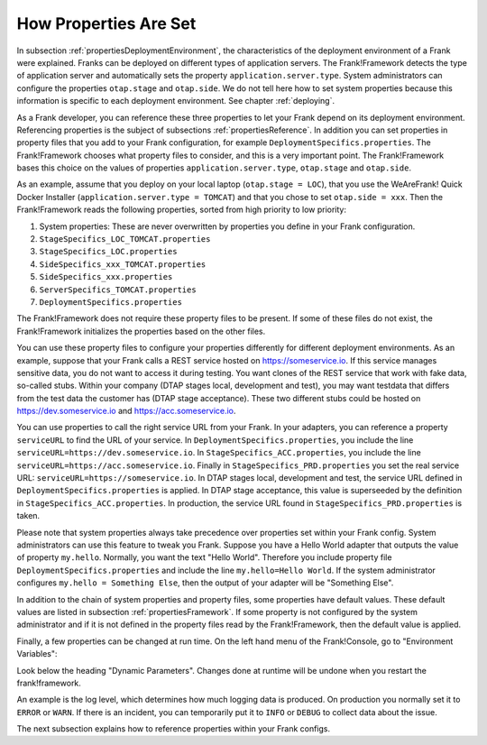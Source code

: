 .. _propertiesInitialization:

How Properties Are Set
======================

In subsection :ref:`propertiesDeploymentEnvironment`, the characteristics of the deployment environment of a Frank were explained. Franks can be deployed on different types of application servers. The Frank!Framework detects the type of application server and automatically sets the property ``application.server.type``. System administrators can configure the properties ``otap.stage`` and ``otap.side``. We do not tell here how to set system properties because this information is specific to each deployment environment. See chapter :ref:`deploying`.

As a Frank developer, you can reference these three properties to let your Frank depend on its deployment environment. Referencing properties is the subject of subsections :ref:`propertiesReference`. In addition you can set properties in property files that you add to your Frank configuration, for example ``DeploymentSpecifics.properties``. The Frank!Framework chooses what property files to consider, and this is a very important point. The Frank!Framework bases this choice on the values of properties ``application.server.type``, ``otap.stage`` and ``otap.side``.

As an example, assume that you deploy on your local laptop (``otap.stage = LOC``), that you use the WeAreFrank! Quick Docker Installer (``application.server.type = TOMCAT``) and that you chose to set ``otap.side = xxx``. Then the Frank!Framework reads the following properties, sorted from high priority to low priority:

#. System properties: These are never overwritten by properties you define in your Frank configuration.
#. ``StageSpecifics_LOC_TOMCAT.properties``
#. ``StageSpecifics_LOC.properties``
#. ``SideSpecifics_xxx_TOMCAT.properties``
#. ``SideSpecifics_xxx.properties``
#. ``ServerSpecifics_TOMCAT.properties``
#. ``DeploymentSpecifics.properties``

The Frank!Framework does not require these property files to be present. If some of these files do not exist, the Frank!Framework initializes the properties based on the other files.

You can use these property files to configure your properties differently for different deployment environments. As an example, suppose that your Frank calls a REST service hosted on https://someservice.io. If this service manages sensitive data, you do not want to access it during testing. You want clones of the REST service that work with fake data, so-called stubs. Within your company (DTAP stages local, development and test), you may want testdata that differs from the test data the customer has (DTAP stage acceptance). These two different stubs could be hosted on https://dev.someservice.io and https://acc.someservice.io.

You can use properties to call the right service URL from your Frank. In your adapters, you can reference a property ``serviceURL`` to find the URL of your service. In ``DeploymentSpecifics.properties``, you include the line ``serviceURL=https://dev.someservice.io``. In ``StageSpecifics_ACC.properties``, you include the line ``serviceURL=https://acc.someservice.io``. Finally in ``StageSpecifics_PRD.properties`` you set the real service URL: ``serviceURL=https://someservice.io``. In DTAP stages local, development and test, the service URL defined in ``DeploymentSpecifics.properties`` is applied. In DTAP stage acceptance, this value is superseeded by the definition in ``StageSpecifics_ACC.properties``. In production, the service URL found in ``StageSpecifics_PRD.properties`` is taken. 

Please note that system properties always take precedence over properties set within your Frank config. System administrators can use this feature to tweak you Frank. Suppose you have a Hello World adapter that outputs the value of property ``my.hello``. Normally, you want the text "Hello World". Therefore you include property file ``DeploymentSpecifics.properties`` and include the line ``my.hello=Hello World``. If the system administrator configures ``my.hello = Something Else``, then the output of your adapter will be "Something Else".

In addition to the chain of system properties and property files, some properties have default values. These default values are listed in subsection :ref:`propertiesFramework`. If some property is not configured by the system administrator and if it is not defined in the property files read by the Frank!Framework, then the default value is applied.

Finally, a few properties can be changed at run time. On the left hand menu of the Frank!Console, go to "Environment Variables":

.. image:: viewProperties.jpg

Look below the heading "Dynamic Parameters". Changes done at runtime will be undone when you restart the frank!framework.

An example is the log level, which determines how much logging data is produced. On production you normally set it to ``ERROR`` or ``WARN``. If there is an incident, you can temporarily put it to ``INFO`` or ``DEBUG`` to collect data about the issue.

The next subsection explains how to reference properties within your Frank configs.

.. In AppConstants.properties the following sequence is defined:
   CompanySpecifics.properties,
   CompanySpecifics_${otap.side}.properties,
   CompanySpecifics_${otap.stage}.properties,
   DeploymentSpecifics.properties,
   BuildInfo.properties,
   ServerSpecifics_${application.server.type}${application.server.type.custom}.properties,
   SideSpecifics_${otap.side}.properties,
   SideSpecifics_${otap.side}_${application.server.type}${application.server.type.custom}.properties,
   StageSpecifics_${otap.stage}.properties,
   StageSpecifics_${otap.stage}_${application.server.type}${application.server.type.custom}.properties,
   Test.properties
